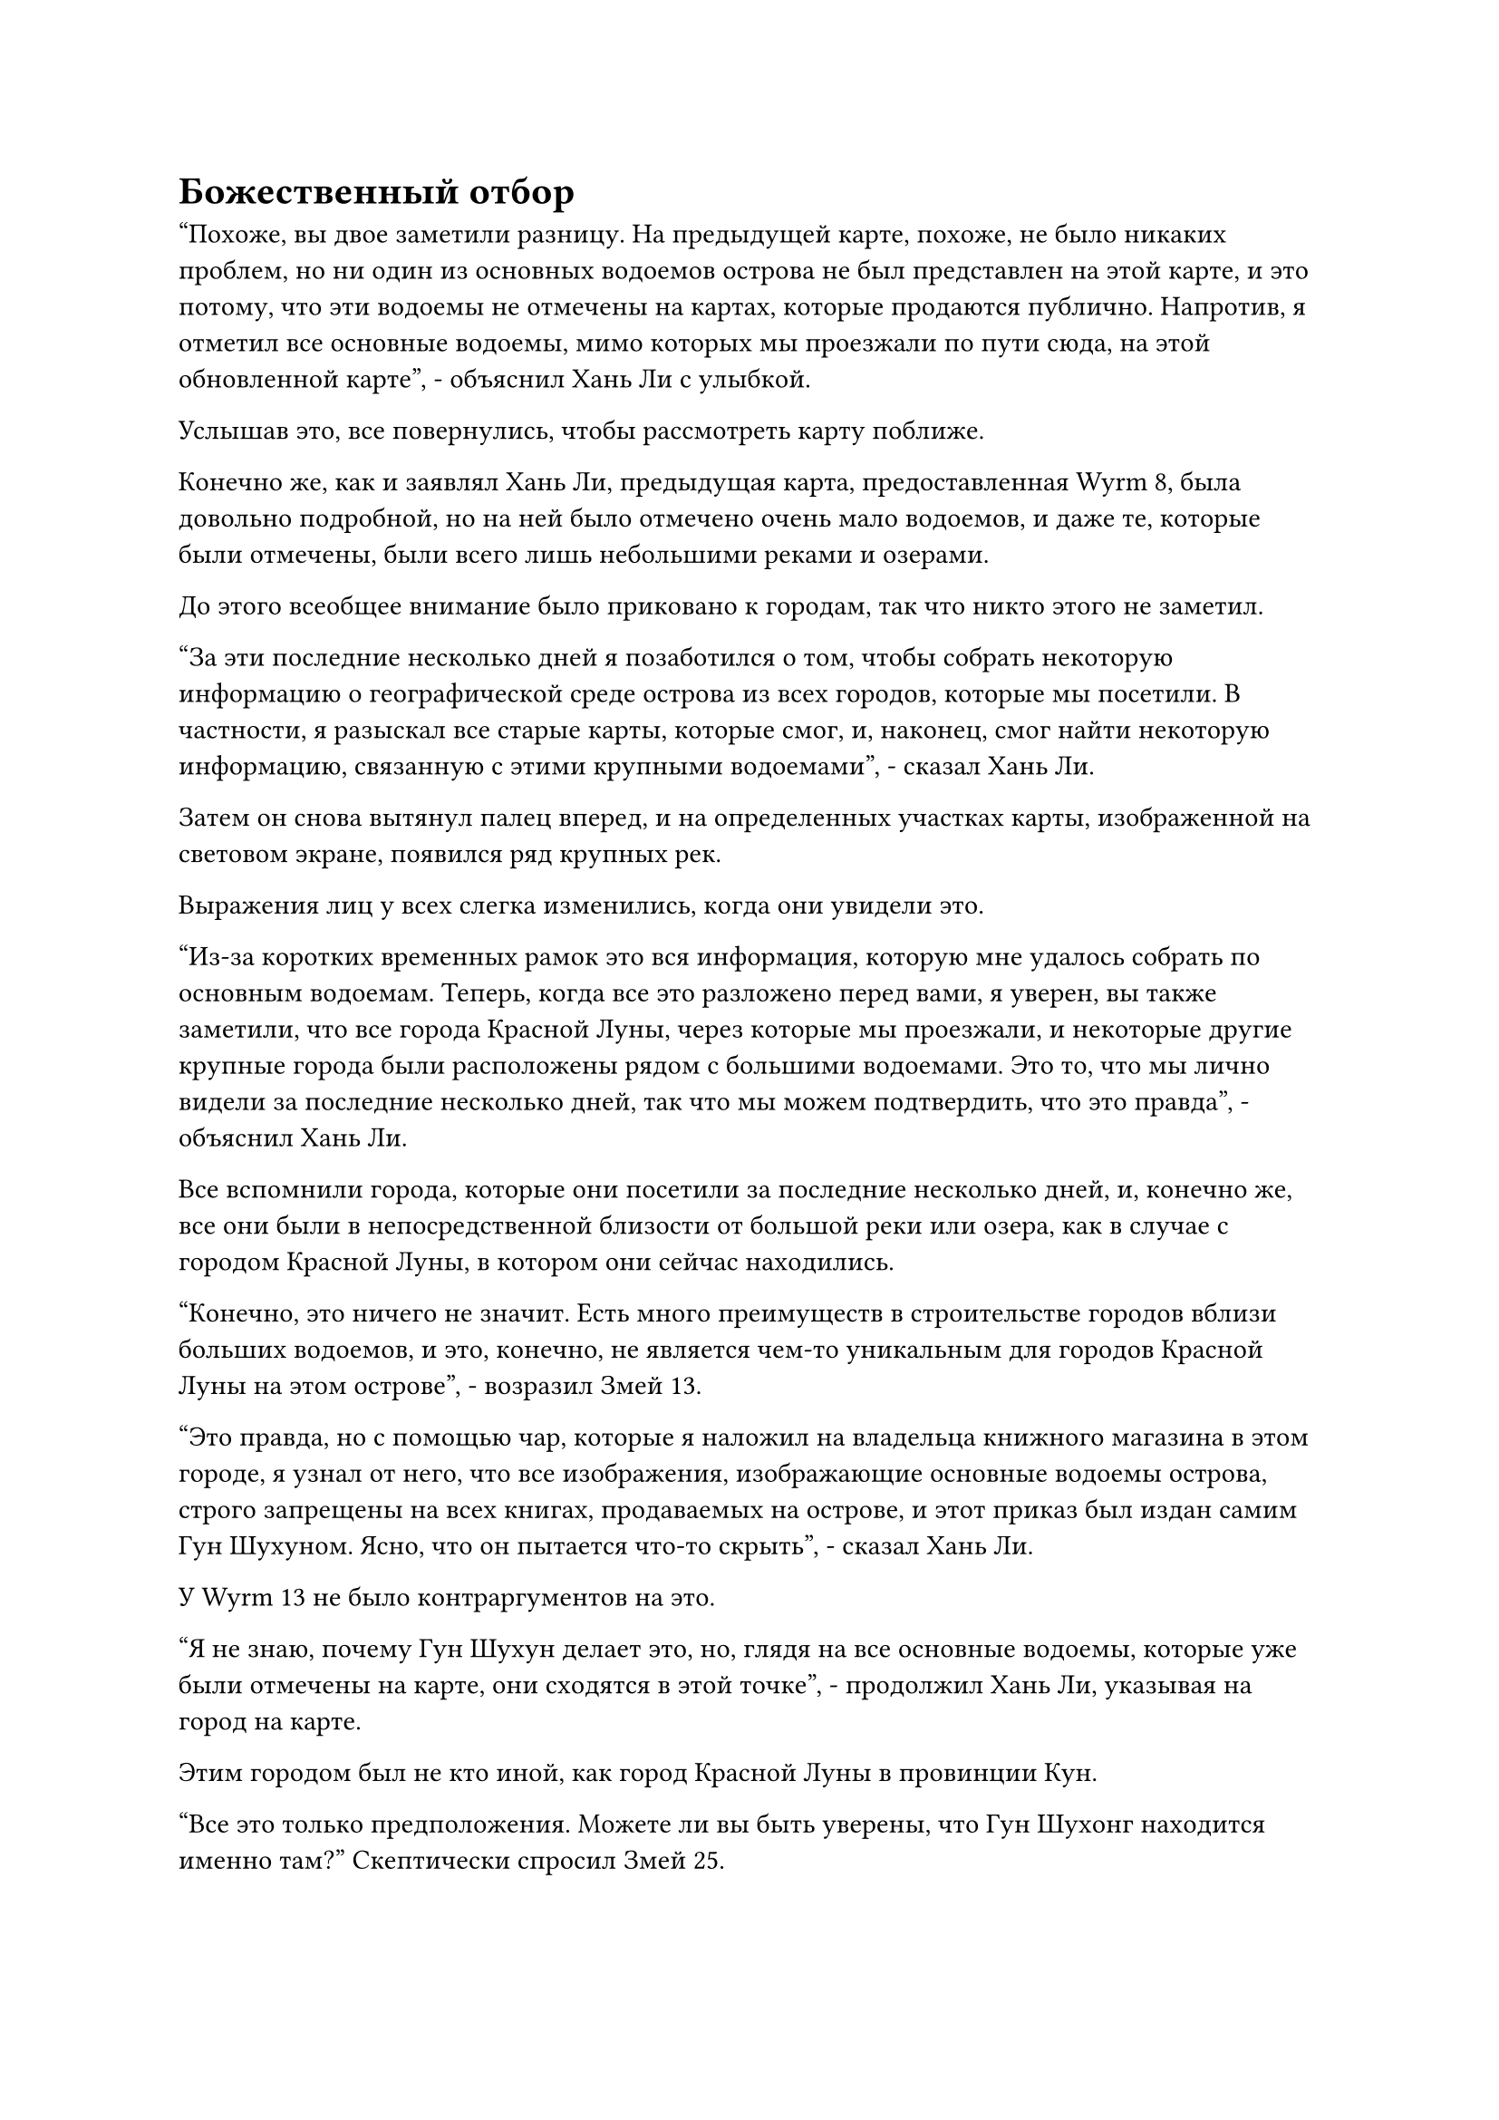 = Божественный отбор

"Похоже, вы двое заметили разницу. На предыдущей карте, похоже, не было никаких проблем, но ни один из основных водоемов острова не был представлен на этой карте, и это потому, что эти водоемы не отмечены на картах, которые продаются публично. Напротив, я отметил все основные водоемы, мимо которых мы проезжали по пути сюда, на этой обновленной карте", - объяснил Хань Ли с улыбкой.

Услышав это, все повернулись, чтобы рассмотреть карту поближе.

Конечно же, как и заявлял Хань Ли, предыдущая карта, предоставленная Wyrm 8, была довольно подробной, но на ней было отмечено очень мало водоемов, и даже те, которые были отмечены, были всего лишь небольшими реками и озерами.

До этого всеобщее внимание было приковано к городам, так что никто этого не заметил.

"За эти последние несколько дней я позаботился о том, чтобы собрать некоторую информацию о географической среде острова из всех городов, которые мы посетили. В частности, я разыскал все старые карты, которые смог, и, наконец, смог найти некоторую информацию, связанную с этими крупными водоемами", - сказал Хань Ли.

Затем он снова вытянул палец вперед, и на определенных участках карты, изображенной на световом экране, появился ряд крупных рек.

Выражения лиц у всех слегка изменились, когда они увидели это.

"Из-за коротких временных рамок это вся информация, которую мне удалось собрать по основным водоемам. Теперь, когда все это разложено перед вами, я уверен, вы также заметили, что все города Красной Луны, через которые мы проезжали, и некоторые другие крупные города были расположены рядом с большими водоемами. Это то, что мы лично видели за последние несколько дней, так что мы можем подтвердить, что это правда", - объяснил Хань Ли.

Все вспомнили города, которые они посетили за последние несколько дней, и, конечно же, все они были в непосредственной близости от большой реки или озера, как в случае с городом Красной Луны, в котором они сейчас находились.

"Конечно, это ничего не значит. Есть много преимуществ в строительстве городов вблизи больших водоемов, и это, конечно, не является чем-то уникальным для городов Красной Луны на этом острове", - возразил Змей 13.

"Это правда, но с помощью чар, которые я наложил на владельца книжного магазина в этом городе, я узнал от него, что все изображения, изображающие основные водоемы острова, строго запрещены на всех книгах, продаваемых на острове, и этот приказ был издан самим Гун Шухуном. Ясно, что он пытается что-то скрыть", - сказал Хань Ли.

У Wyrm 13 не было контраргументов на это.

"Я не знаю, почему Гун Шухун делает это, но, глядя на все основные водоемы, которые уже были отмечены на карте, они сходятся в этой точке", - продолжил Хань Ли, указывая на город на карте.

Этим городом был не кто иной, как город Красной Луны в провинции Кун.

"Все это только предположения. Можете ли вы быть уверены, что Гун Шухонг находится именно там?" Скептически спросил Змей 25.

"Конечно, я не могу быть уверен, но не было бы намного лучше сначала заглянуть туда, вместо того чтобы продолжать совершенно бесцельные поиски? По крайней мере, там у нас будет немного больше шансов", - ответил Хань Ли.

Змей 25 открыл рот, как будто хотел упрекнуть Хань Ли, но не смог найти нужных слов.

"Для меня это имеет большой смысл! Если бы вы не обнаружили, мы бы до сих пор оставались в полном неведении", - сказал Змей 9 восторженным голосом.

После объединения усилий со всеми другими членами гильдии он всегда чувствовал, что Wyrm 8 превосходит его, и он был очень рад, что наконец одержал своего рода победу над Wyrm 8 и его группой.

"Я полностью согласен с предложением коллеги-даоса Вирма 15. Если мы действительно отправимся и обыщем все города Красной Луны один за другим, Гун Шухуну, скорее всего, уже сообщат задолго до того, как мы доберемся до него, и он спрячется где-нибудь в другом месте, где мы не сможем его найти. Мы действительно должны поблагодарить коллегу-даоса Вирма 15 за то, что он сделал это открытие", - сказал Вирм 16.

"Вы слишком добры, товарищи даосы. Я только случайно наткнулся на это открытие", - сказал Хань Ли со скромной улыбкой.

После минутного размышления Змей 8 заявил: "Теория товарища даоса Змея 15 очень здравая. Давай отправимся в провинцию Кун."

……

Однажды ночью, несколько дней спустя.

Две полосы света вспыхнули в ночном небе над обширной равниной, затем опустились на окраину леса внизу.

Две полосы света исчезли, открыв пару летающих ковчегов, и группа Хань Ли полетела вниз в своих звериных масках.

"Впереди город Красной Луны провинции Кун. Похоже, в этом городе тоже происходит паломничество", - сказал Змей 8, указывая вперед.

Хань Ли бросил взгляд в ту сторону, куда указывал Змей 8, и увидел огромный, ярко освещенный город, стоящий в ночи примерно в 10 километрах от него.

Город был освещен малиновыми огнями, которые также окрасили облака в ночном небе над ним в тот же цвет, представляя собой довольно своеобразное зрелище.

Этот город также был окутан синим световым барьером, но под воздействием малиновых огней синий световой барьер склонялся к темно-красному оттенку.

"Это огромный город. Похоже, действительно есть шанс, что именно здесь скрывается Гун Шухонг", - размышлял Змей 9, осматривая раскинувшийся перед ним город.

"Давайте больше не будем откладывать. Как и в прошлом, давайте все воздержимся от использования нашего духовного чутья, насколько это возможно, после входа в город", - сказал Змей 8.

Змей 9, естественно, предпочел проигнорировать эти приказы, в то время как все остальные молча кивнули в ответ.

Несколько мгновений спустя все переоделись, используя свои маски, и надели черные плащи, которые позволили им слиться с ночью.

После этого они молча приблизились к городу Красной Луны.

В этот момент четверо городских ворот были широко распахнуты, а главные дороги, ведущие к площади в центре города, были уставлены красными фонарями, которые освещали весь город так, что было светло, как днем.

Тысячи людей пробирались по официальным дорогам за городскими воротами, и они быстро спешили в город. Все они отправились в город Красной Луны, чтобы принять участие в паломничестве, но все они немного опоздали по той или иной причине.

Хань Ли и остальные разделились на две группы, затем присоединились к толпе, чтобы войти в город через ворота.

Хань Ли, Змей 9 и Змей 16 вошли в город через южные ворота, затем последовали за потоком толпы к центру города.

Атмосфера в городе была довольно торжественной, и все вели себя очень тихо, пока они молча ехали к центру города, скрестив руки на груди.

Только приблизившись к центру города, можно было услышать звуки какого-то странного пения, и троице Хань Ли показалось, что они слышат звук постоянно разбивающихся волн, отражающийся в особом ритме.

В этот момент на гигантской площади в центре города и близлежащих главных дорогах уже собрались миллионы людей. В результате троица Хань Ли не смогла продвинуться дальше, достигнув лишь половины южной главной дороги.

Таким образом, они были вынуждены протискиваться сквозь толпу к площади в центре города, как трио угрей-тапочек, к большому огорчению многих окружающих их людей.

Однако из-за того, что большинство людей здесь были смертными, и все они были заняты пением молитв, никаких препирательств из-за их действий не последовало. Таким образом, они смогли медленно протиснуться на площадь, и хотя они все еще не были в центре площади, они были не так уж далеко.

Хань Ли был довольно высоким человеком, поэтому все, что ему нужно было сделать, это слегка приподнять голову, чтобы увидеть весь путь до центра площади, где находилась огромная статуя высотой более 1000 футов.

Было неясно, было ли это из-за материала статуи или фонарей вокруг нее, но вся статуя была малинового цвета, представляя собой довольно неприятное зрелище.

В воздухе перед грудью статуи парили семь фигур в синих одеждах, у каждой из которых на груди было вышито изображение алого полумесяца.

При свете фонарей и со статуей позади них, служащей фоном, эти фигуры были сделаны похожими на божеств, и все они излучали особую ауру.

Однако ни один из них на самом деле не был таким уж выдающимся, когда дело доходило до их базы совершенствования. Седовласый пожилой мужчина в центре группы был поздним культиватором Великого Вознесения, но, кроме него, все остальные находились только на стадии интеграции тела.

Однако для всех людей внизу, самые могущественные из которых были всего лишь культиваторами Формирования Ядра, они ничем не отличались от возвышенных божеств.

Точно так же, как и все миллионы верующих, собравшихся внизу, эти семь человек также повторяли те же молитвы с чрезвычайно благоговейными выражениями.

Пока Хань Ли оценивал семь культиваторов в синих одеждах, в его голове внезапно раздался голос Змея 16. "Должны ли мы их уничтожить?"

Он повернулся и обнаружил, что Змей 9 тоже смотрит на него с довольно нерешительным выражением лица.

Прямо в этот момент луна достигла своей наивысшей точки в ночном небе, и звуки молитв в окрестностях постепенно стихли.

Седовласый пожилой мужчина в небе медленно повернулся, обводя взглядом площадь, словно правитель, взирающий сверху вниз на свой народ.

"Только благодаря бесконечной благосклонности святого Господа мы все можем стоять здесь сегодня. Те из вас, кто наиболее предан святому Господу, будут избраны для более высоких почестей. Божественный отбор вот-вот начнется, пришло время посвятить свои молитвы святому Господу и помолиться об отборе".

Как только его голос затих, из толпы мгновенно раздалась волна громовых возгласов, но аплодисменты быстро стихли, и все с надеждой посмотрели вверх, крепко сложив руки перед собой в молитве.

Чтобы слиться с толпой, трио Хань Ли сделало то же самое.

Прямо в этот момент площадь внезапно слегка содрогнулась, как будто был активирован какой-то древний массив, и в окрестностях возникла очень своеобразная аура.

Хань Ли слегка наклонил голову, вглядываясь сквозь просветы в толпе, чтобы осмотреть землю, и в его глазах вспыхнул голубой свет.

В результате он обнаружил, что внезапно засветилась серия сложных узоров, невидимых невооруженным глазом, и они переплетались друг с другом, распространяясь во всех направлениях.

Сразу же после этого сотни столбов малинового света внезапно поднялись в небеса со всей площади, охватывая одного жителя города Красной Луны за другим.

Хань Ли бросил взгляд на столбы малинового света, и он был несколько ошеломлен тем, что увидел.

Люди, заключенные в столбы света, не только ни в малейшей степени не паниковали, они были просто в экстазе, а некоторые из них даже безудержно плакали от радости.

Если бы рядом с ними были какие-нибудь друзья или родственники, то все эти близкие тоже были бы вне себя от радости, и даже те, кто не был знаком с теми, кто был заключен в столбы света, смотрели на них с восхищением и завистью в глазах.

Хань Ли повернулся к Змею 9 и Змею 16 с озадаченным выражением лица и обнаружил, что они были так же озадачены, как и он.

В конце концов, ничего подобного никогда не случалось ни в одном из предыдущих городов Красной Луны, которые они посетили.

Внезапно Хань Ли, казалось, пришла в голову мысль, и он передал свой голос Змею 9 и Змею 16, задав вопрос: "Может ли быть так, что это люди, избранные так называемым святым господом?"

После недолгого размышления Змей 9 ответил: "Вероятно, так оно и есть. Если мы проследим за этими людьми, возможно, нам удастся узнать больше информации о Гонг Шухонге. Единственная проблема в том, что мы не знаем, куда собираются отвезти этих людей".

Хань Ли улыбнулся и ответил: "Есть простое решение этой проблемы. Телепортируются люди всех демографических групп, поэтому кажется, что процесс отбора полностью случайный, но на самом деле это не так".

#pagebreak()